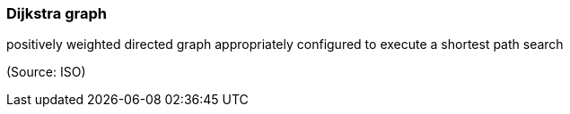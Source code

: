 === Dijkstra graph

positively weighted directed graph appropriately configured to execute a shortest path search

(Source: ISO)

